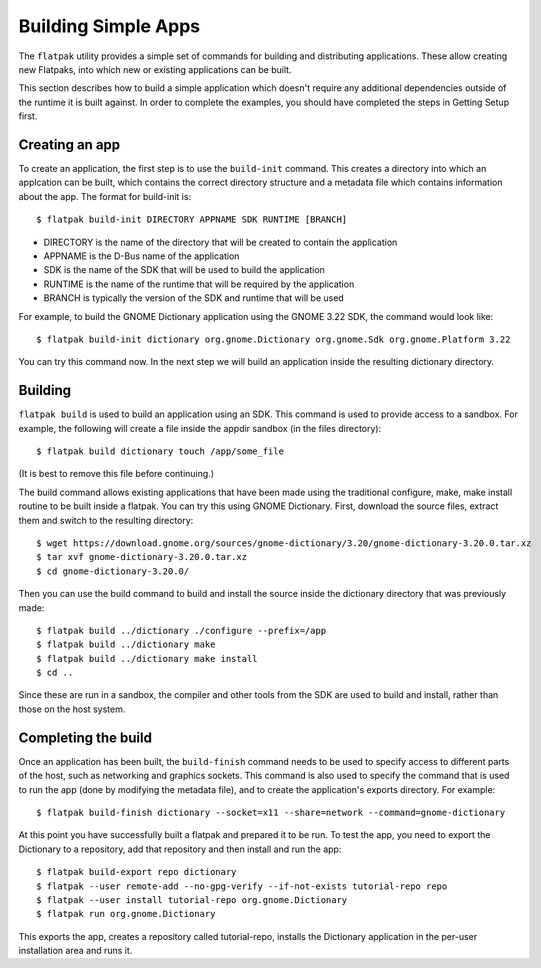 Building Simple Apps
====================

The ``flatpak`` utility provides a simple set of commands for building and distributing applications. These allow creating new Flatpaks, into which new or existing applications can be built.

This section describes how to build a simple application which doesn't require any additional dependencies outside of the runtime it is built against. In order to complete the examples, you should have completed the steps in Getting Setup first.

Creating an app
---------------

To create an application, the first step is to use the ``build-init`` command. This creates a directory into which an applcation can be built, which contains the correct directory structure and a metadata file which contains information about the app. The format for build-init is::

  $ flatpak build-init DIRECTORY APPNAME SDK RUNTIME [BRANCH]

* DIRECTORY is the name of the directory that will be created to contain the application
* APPNAME is the D-Bus name of the application
* SDK is the name of the SDK that will be used to build the application
* RUNTIME is the name of the runtime that will be required by the application
* BRANCH is typically the version of the SDK and runtime that will be used

For example, to build the GNOME Dictionary application using the GNOME 3.22 SDK, the command would look like::

  $ flatpak build-init dictionary org.gnome.Dictionary org.gnome.Sdk org.gnome.Platform 3.22

You can try this command now. In the next step we will build an application inside the resulting dictionary directory.

Building
--------

``flatpak build`` is used to build an application using an SDK. This command is used to provide access to a sandbox. For example, the following will create a file inside the appdir sandbox (in the files directory)::

  $ flatpak build dictionary touch /app/some_file

(It is best to remove this file before continuing.)

The build command allows existing applications that have been made using the traditional configure, make, make install routine to be built inside a flatpak. You can try this using GNOME Dictionary. First, download the source files, extract them and switch to the resulting directory::

  $ wget https://download.gnome.org/sources/gnome-dictionary/3.20/gnome-dictionary-3.20.0.tar.xz
  $ tar xvf gnome-dictionary-3.20.0.tar.xz
  $ cd gnome-dictionary-3.20.0/

Then you can use the build command to build and install the source inside the dictionary directory that was previously made::

  $ flatpak build ../dictionary ./configure --prefix=/app
  $ flatpak build ../dictionary make
  $ flatpak build ../dictionary make install
  $ cd ..

Since these are run in a sandbox, the compiler and other tools from the SDK are used to build and install, rather than those on the host system.

Completing the build
--------------------

Once an application has been built, the ``build-finish`` command needs to be used to specify access to different parts of the host, such as networking and graphics sockets. This command is also used to specify the command that is used to run the app (done by modifying the metadata file), and to create the application's exports directory. For example::

  $ flatpak build-finish dictionary --socket=x11 --share=network --command=gnome-dictionary

At this point you have successfully built a flatpak and prepared it to be run. To test the app, you need to export the Dictionary to a repository, add that repository and then install and run the app::

  $ flatpak build-export repo dictionary
  $ flatpak --user remote-add --no-gpg-verify --if-not-exists tutorial-repo repo
  $ flatpak --user install tutorial-repo org.gnome.Dictionary
  $ flatpak run org.gnome.Dictionary

This exports the app, creates a repository called tutorial-repo, installs the Dictionary application in the per-user installation area and runs it.
